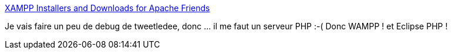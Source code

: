 :jbake-type: post
:jbake-status: published
:jbake-title: XAMPP Installers and Downloads for Apache Friends
:jbake-tags: windows,software,freeware,php,server,_mois_janv.,_année_2018
:jbake-date: 2018-01-15
:jbake-depth: ../
:jbake-uri: shaarli/1516006622000.adoc
:jbake-source: https://nicolas-delsaux.hd.free.fr/Shaarli?searchterm=https%3A%2F%2Fwww.apachefriends.org%2Ffr%2Findex.html&searchtags=windows+software+freeware+php+server+_mois_janv.+_ann%C3%A9e_2018
:jbake-style: shaarli

https://www.apachefriends.org/fr/index.html[XAMPP Installers and Downloads for Apache Friends]

Je vais faire un peu de debug de tweetledee, donc ... il me faut un serveur PHP :-( Donc WAMPP ! et Eclipse PHP !
